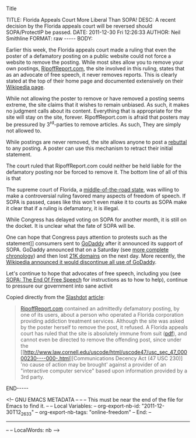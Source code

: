 Title

#+BEGIN_HTML

<!-- NANOBLOGGER METADATA - BEGIN -->

TITLE:  Florida Appeals Court More Liberal Than SOPA!
DESC:   A recent decision by the Florida appeals court will be reversed should SOPA/ProtectIP be passed. 
DATE:   2011-12-30 Fri 12:26:33
AUTHOR: Neil Smithline
FORMAT: raw
-----
BODY:
<!-- NANOBLOGGER METADATA - END -->

<!-- The posting body follows this END_HTML directive -->
#+END_HTML

Earlier this week, the Florida appeals court made a ruling that even the poster of a defamatory posting on a public website could not force a website to remove the posting. While most sites allow you to remove your own postings, [[http://www.ripoffreport.com/][RipoffReport.com]], the site involved in this ruling, states that as an advocate of free speech, it never removes reports. This is clearly stated at the top of their home page and documented extensively on their [[http://en.wikipedia.org/wiki/Ripoff_Report#Non-removal_Policy][Wikipedia page]]. 

While not allowing the poster to remove or have removed a posting seems extreme, the site claims that it wishes to remain unbiased. As such, it makes no judgment calls about its content. Everything that is appropriate for the site will stay on the site, forever. RipoffReport.com is afraid that posters may be pressured by 3^rd-parties to remove articles. As such, They are simply not allowed to.

While postings are never removed, the site allows anyone to post a [[http://en.wikipedia.org/wiki/Rebuttal][rebuttal]] to any posting. A poster can use this mechanism to retract their initial statement. 

The court ruled that RipoffReport.com could neither be held liable for the defamatory posting nor be forced to remove it. The bottom line of all of this is that

#+BEGIN_CENTER
The supreme court of Florida, a [[http://www.gallup.com/poll/125066/State-States.aspx][middle-of-the-road state]], was willing to make a controversial ruling favored many aspects of freedom of speech. If SOPA is passed, cases like this won't even make it to courts as SOPA make it clear that if a ruling is defamatory, it is illegal.
#+END_CENTER

While Congress has delayed voting on SOPA for another month, it is still on the docket. It is unclear what the fate of SOPA will be. 

One can hope that Congress pays attention to protests such as the statement]] consumers sent to [[http://www.godaddy.com][GoDaddy]] after it announced its support of SOPA. GoDaddy announced that on a Saturday (see [[http://news.slashdot.org/story/11/12/29/2053252/wikipedia-to-dump-godaddy-over-sopa][more complete chronology]]) and then lost [[http://tech.slashdot.org/story/11/12/25/1452251/go-daddy-loses-over-21000-domains-in-one-daylosing][21K domains]] on the next day. More recently, the [[http://news.slashdot.org/story/11/12/29/2053252/wikipedia-to-dump-godaddy-over-sopa][Wikipedia announced it would discontinue all use of GoDaddy]]. 

Let's continue to hope that advocates of free speech, including you (see [[id:06BB29E4-D6B3-430E-B5A3-FDC6716A0ED3][SOPA: The End Of Free Speech]] for instructions as to how to help), continue to pressure our government into sane activit

Copied directly from the [[http://www.slashdot.org][Slashdot]] [[http://bit.ly/vVVDLC][article]]:
#+BEGIN_QUOTE
[[http://www.ripoffreport.com/][RipoffReport.com]] contained an admittedly defamatory posting, by one of its users, about a person who operated a Florida corporation providing addiction treatment services. Although the site was asked by the poster herself to remove the post, it refused. A Florida appeals court has ruled that the site is absolutely immune from suit ([[http://recordingindustryvspeople.blogspot.com/2011/12/florida-appeals-court-rules.html][pdf]]), and cannot even be directed to remove the offending post, since under the [[http://www.law.cornell.edu/uscode/html/uscode47/usc_sec_47_00000230----000-.html][Communications Decency Act (47 USC 230)] 'no cause of action may be brought' against a provider of an "interactive computer service" based upon information provided by a 3rd party.
#+END_QUOTE

#+BEGIN_HTML

END-----
<!-- The end of the NanoBlogger posting -->

#+END_HTML

<!-- GNU EMACS METADATA --
--
-- This must be near the end of the file for Emacs to find it.
--
-- Local Variables:
-- org-export-nb-id:     "2011-12-30T12_26_33"
-- org-export-nb-tags:   "online-freedom"
-- End: 
--
------------------------------------------------
--
-- LocalWords: nb
-->

